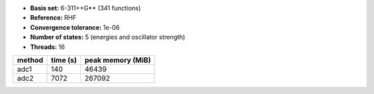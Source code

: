 - **Basis set:** 6-311++G** (341 functions)
- **Reference:** RHF
- **Convergence tolerance:** 1e-06
- **Number of states:** 5  (energies and oscillator strength)
- **Threads:** 16

=========  =============  ====================
method          time (s)     peak memory (MiB)
=========  =============  ====================
adc1                 140                 46439
adc2                7072                267092
=========  =============  ====================